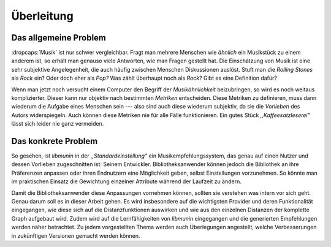 ***********
Überleitung
***********

Das allgemeine Problem
======================

:dropcaps:`Musik` ist nur schwer vergleichbar. Fragt man mehrere Menschen wie
*ähnlich* ein Musikstück zu einem anderem ist, so erhält man genauso viele
Antworten, wie man Fragen gestellt hat. Die Einschätzung von Musik ist eine sehr
subjektive Angelegenheit, die auch häufig zwischen Menschen Diskussionen
auslöst.  Stuft man die *Rolling Stones* als *Rock* ein? Oder doch eher als
*Pop?* Was zählt überhaupt noch als *Rock*? Gibt es eine Definition dafür?

Wenn man jetzt noch versucht einem Computer den Begriff der *Musikähnlichkeit*
beizubringen, so wird es noch weitaus komplizierter. Dieser kann nur objektiv
nach bestimmten *Metriken* entscheiden. Diese Metriken zu definieren, muss dann
wiederum die Aufgabe eines Menschen sein --- also sind auch diese wiederum
subjektiv, da sie die *Vorlieben* des Autors widerspiegeln. Auch können diese
Metriken nie für alle Fälle funktionieren. Ein gutes Stück
*,,Kaffeesatzleserei"* lässt sich leider nie ganz vermeiden.

Das konkrete Problem
====================

So gesehen, ist *libmunin* in der *,,Standardeinstellung"* ein
Musikempfehlungssystem, das genau auf einen Nutzer und dessen Vorlieben
zugeschnitten ist: Seinem Entwickler. Bibliotheksanwender können jedoch die
Bibliothek an ihre Präferenzen anpassen oder ihren Endnutzern eine Möglichkeit
geben, selbst Einstellungen vorzunehmen. So könnte man im praktischen Einsatz
die Gewichtung einzelner Attribute während der Laufzeit zu ändern.

Damit die Bibliotheksanwender diese Anpassungen vornehmen können, sollten sie
verstehen was intern vor sich geht. Genau darum soll es in dieser Arbeit gehen.
Es wird insbesondere auf die wichtigsten Provider und deren Funktionalität
eingegangen, wie diese sich auf die Distanzfunktionen auswirken und wie aus den
einzelnen Distanzen der komplette Graph aufgebaut wird. Zudem wird auf die
Lernfähigkeiten von *libmunin* eingegangen und die generierten Empfehlungen
werden näher betrachtet. Zu jedem vorgestellten Thema werden auch Überlegungen
angestellt, welche Verbesserungen in zukünftigen Versionen gemacht werden
können.
